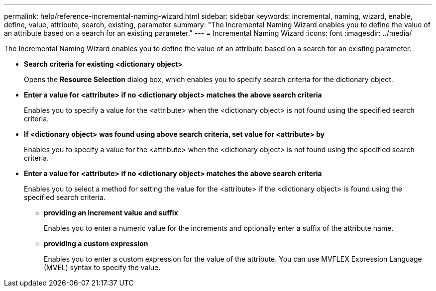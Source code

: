 ---
permalink: help/reference-incremental-naming-wizard.html
sidebar: sidebar
keywords: incremental, naming, wizard, enable, define, value, attribute, search, existing, parameter
summary: "The Incremental Naming Wizard enables you to define the value of an attribute based on a search for an existing parameter."
---
= Incremental Naming Wizard
:icons: font
:imagesdir: ../media/

[.lead]
The Incremental Naming Wizard enables you to define the value of an attribute based on a search for an existing parameter.

* *Search criteria for existing <dictionary object>*
+
Opens the *Resource Selection* dialog box, which enables you to specify search criteria for the dictionary object.

* *Enter a value for <attribute> if no <dictionary object> matches the above search criteria*
+
Enables you to specify a value for the <attribute> when the <dictionary object> is not found using the specified search criteria.

* *If <dictionary object> was found using above search criteria, set value for <attribute> by*
+
Enables you to specify a value for the <attribute> when the <dictionary object> is not found using the specified search criteria.

* *Enter a value for <attribute> if no <dictionary object> matches the above search criteria*
+
Enables you to select a method for setting the value for the <attribute> if the <dictionary object> is found using the specified search criteria.

 ** *providing an increment value and suffix*
+
Enables you to enter a numeric value for the increments and optionally enter a suffix of the attribute name.

 ** *providing a custom expression*
+
Enables you to enter a custom expression for the value of the attribute. You can use MVFLEX Expression Language (MVEL) syntax to specify the value.

